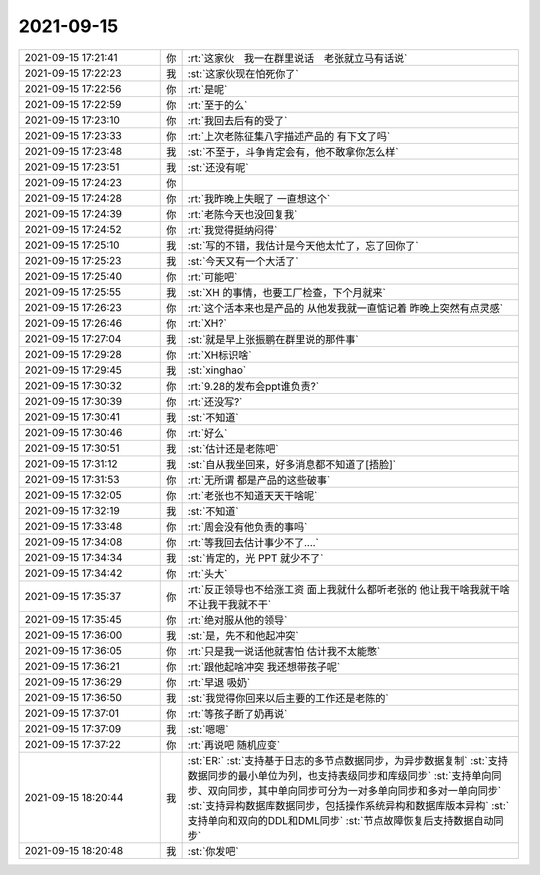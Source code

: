 2021-09-15
-------------

.. list-table::
   :widths: 25, 1, 60

   * - 2021-09-15 17:21:41
     - 你
     - :rt:`这家伙　我一在群里说话　老张就立马有话说`
   * - 2021-09-15 17:22:23
     - 我
     - :st:`这家伙现在怕死你了`
   * - 2021-09-15 17:22:56
     - 你
     - :rt:`是呢`
   * - 2021-09-15 17:22:59
     - 你
     - :rt:`至于的么`
   * - 2021-09-15 17:23:10
     - 你
     - :rt:`我回去后有的受了`
   * - 2021-09-15 17:23:33
     - 你
     - :rt:`上次老陈征集八字描述产品的 有下文了吗`
   * - 2021-09-15 17:23:48
     - 我
     - :st:`不至于，斗争肯定会有，他不敢拿你怎么样`
   * - 2021-09-15 17:23:51
     - 我
     - :st:`还没有呢`
   * - 2021-09-15 17:24:23
     - 你
     - .. image:: /images/386026.jpg
          :width: 100px
   * - 2021-09-15 17:24:28
     - 你
     - :rt:`我昨晚上失眠了 一直想这个`
   * - 2021-09-15 17:24:39
     - 你
     - :rt:`老陈今天也没回复我`
   * - 2021-09-15 17:24:52
     - 你
     - :rt:`我觉得挺纳闷得`
   * - 2021-09-15 17:25:10
     - 我
     - :st:`写的不错，我估计是今天他太忙了，忘了回你了`
   * - 2021-09-15 17:25:23
     - 我
     - :st:`今天又有一个大活了`
   * - 2021-09-15 17:25:40
     - 你
     - :rt:`可能吧`
   * - 2021-09-15 17:25:55
     - 我
     - :st:`XH 的事情，也要工厂检查，下个月就来`
   * - 2021-09-15 17:26:23
     - 你
     - :rt:`这个活本来也是产品的 从他发我就一直惦记着 昨晚上突然有点灵感`
   * - 2021-09-15 17:26:46
     - 你
     - :rt:`XH?`
   * - 2021-09-15 17:27:04
     - 我
     - :st:`就是早上张振鹏在群里说的那件事`
   * - 2021-09-15 17:29:28
     - 你
     - :rt:`XH标识啥`
   * - 2021-09-15 17:29:45
     - 我
     - :st:`xinghao`
   * - 2021-09-15 17:30:32
     - 你
     - :rt:`9.28的发布会ppt谁负责?`
   * - 2021-09-15 17:30:39
     - 你
     - :rt:`还没写?`
   * - 2021-09-15 17:30:41
     - 我
     - :st:`不知道`
   * - 2021-09-15 17:30:46
     - 你
     - :rt:`好么`
   * - 2021-09-15 17:30:51
     - 我
     - :st:`估计还是老陈吧`
   * - 2021-09-15 17:31:12
     - 我
     - :st:`自从我坐回来，好多消息都不知道了[捂脸]`
   * - 2021-09-15 17:31:53
     - 你
     - :rt:`无所谓 都是产品的这些破事`
   * - 2021-09-15 17:32:05
     - 你
     - :rt:`老张也不知道天天干啥呢`
   * - 2021-09-15 17:32:19
     - 我
     - :st:`不知道`
   * - 2021-09-15 17:33:48
     - 你
     - :rt:`周会没有他负责的事吗`
   * - 2021-09-15 17:34:08
     - 你
     - :rt:`等我回去估计事少不了....`
   * - 2021-09-15 17:34:34
     - 我
     - :st:`肯定的，光 PPT 就少不了`
   * - 2021-09-15 17:34:42
     - 你
     - :rt:`头大`
   * - 2021-09-15 17:35:37
     - 你
     - :rt:`反正领导也不给涨工资 面上我就什么都听老张的 他让我干啥我就干啥 不让我干我就不干`
   * - 2021-09-15 17:35:45
     - 你
     - :rt:`绝对服从他的领导`
   * - 2021-09-15 17:36:00
     - 我
     - :st:`是，先不和他起冲突`
   * - 2021-09-15 17:36:05
     - 你
     - :rt:`只是我一说话他就害怕 估计我不太能憋`
   * - 2021-09-15 17:36:21
     - 你
     - :rt:`跟他起啥冲突 我还想带孩子呢`
   * - 2021-09-15 17:36:29
     - 你
     - :rt:`早退 吸奶`
   * - 2021-09-15 17:36:50
     - 我
     - :st:`我觉得你回来以后主要的工作还是老陈的`
   * - 2021-09-15 17:37:01
     - 你
     - :rt:`等孩子断了奶再说`
   * - 2021-09-15 17:37:09
     - 我
     - :st:`嗯嗯`
   * - 2021-09-15 17:37:22
     - 你
     - :rt:`再说吧 随机应变`
   * - 2021-09-15 18:20:44
     - 我
     - :st:`ER:`
       :st:`支持基于日志的多节点数据同步，为异步数据复制`
       :st:`支持数据同步的最小单位为列，也支持表级同步和库级同步`
       :st:`支持单向同步、双向同步，其中单向同步可分为一对多单向同步和多对一单向同步`
       :st:`支持异构数据库数据同步，包括操作系统异构和数据库版本异构`
       :st:`支持单向和双向的DDL和DML同步`
       :st:`节点故障恢复后支持数据自动同步`
   * - 2021-09-15 18:20:48
     - 我
     - :st:`你发吧`